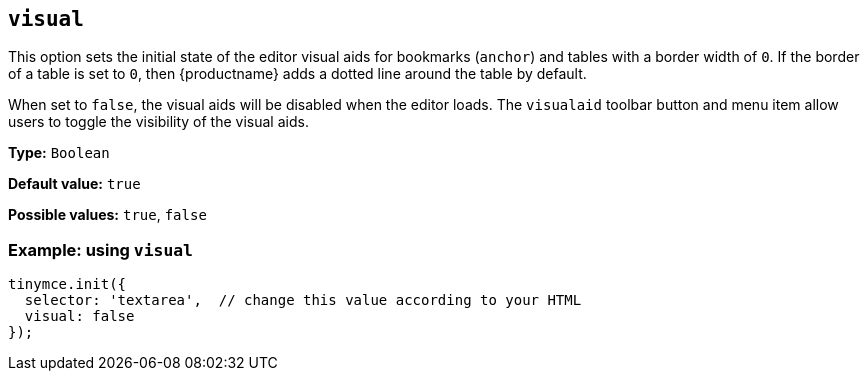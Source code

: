 [[visual]]
== `+visual+`

This option sets the initial state of the editor visual aids for bookmarks (`+anchor+`) and tables with a border width of `+0+`. If the border of a table is set to `+0+`, then {productname} adds a dotted line around the table by default.

When set to `+false+`, the visual aids will be disabled when the editor loads. The `+visualaid+` toolbar button and menu item allow users to toggle the visibility of the visual aids.

*Type:* `+Boolean+`

*Default value:* `+true+`

*Possible values:* `+true+`, `+false+`

=== Example: using `+visual+`

[source,js]
----
tinymce.init({
  selector: 'textarea',  // change this value according to your HTML
  visual: false
});
----
